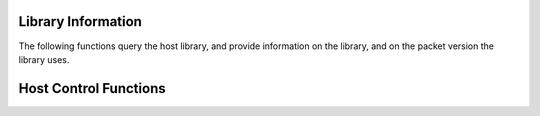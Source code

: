 ..
   Copyright (c) 2023 Vesperix Corporation
   SPDX-License-Identifier: CC-BY-SA-4.0

Library Information
-------------------
The following functions query the host library, and
provide information on the library, and on the packet version the
library uses.

.. doxygenfunction:: get_library_version
.. doxygenfunction:: get_library_packet_version
.. doxygenfunction:: get_library_details

Host Control Functions
----------------------

.. doxygenfunction:: get_host_command_timeout
.. doxygenfunction:: set_host_command_timeout